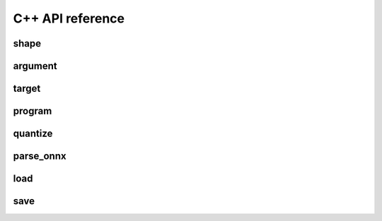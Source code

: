 .. meta::
   :description: MIGraphX C++ API reference
   :keywords: MIGraphX, ROCm, C++, API, reference, development, developer

.. _cpp-api-reference:

C++ API reference
====================

shape
-----

.. doxygenenum:: migraphx_shape_datatype_t

.. doxygenstruct:: migraphx::shape
   :members:
   :undoc-members:

argument
--------

.. doxygenstruct:: migraphx::argument
   :members:
   :undoc-members:

target
------

.. doxygenstruct:: migraphx::target
   :members:
   :undoc-members:

program
-------

.. doxygenstruct:: migraphx::program_parameter_shapes
   :members:
   :undoc-members:

.. doxygenstruct:: migraphx::program_parameters
   :members:
   :undoc-members:

.. doxygenstruct:: migraphx_compile_options
   :members:
   :undoc-members:

.. doxygenstruct:: migraphx::program
   :members:
   :undoc-members:

quantize
--------

.. doxygenstruct:: migraphx::quantize_op_names
   :members:
   :undoc-members:

.. doxygenfunction:: migraphx::quantize_fp16(const program&)

.. doxygenfunction:: migraphx::quantize_fp16(const program&, const quantize_op_names&)

.. doxygenfunction:: migraphx::quantize_bf16(const program&)

.. doxygenstruct:: migraphx::quantize_int8_options
   :members:
   :undoc-members:

.. doxygenfunction::migraphx::quantize_int8

parse_onnx
----------

.. doxygenstruct:: migraphx::onnx_options
   :members:
   :undoc-members:

.. doxygenfunction:: migraphx::parse_onnx(const char *)

.. doxygenfunction:: migraphx::parse_onnx(const char *, const migraphx::onnx_options&)

.. doxygenfunction:: migraphx::parse_onnx_buffer(const std::string&)

.. doxygenfunction:: migraphx::parse_onnx_buffer(const std::string&, const migraphx::onnx_options&)

.. doxygenfunction:: migraphx::parse_onnx_buffer(const void *, size_t)

.. doxygenfunction:: migraphx::parse_onnx_buffer(const void *, size_t, const migraphx::onnx_options&)

load
----

.. doxygenstruct:: migraphx::file_options
   :members:
   :undoc-members:

.. doxygenfunction:: migraphx::load(const char *)

.. doxygenfunction:: migraphx::load(const char *, const file_options&)

save
----

.. doxygenfunction:: migraphx::save(const program&, const char *)

.. doxygenfunction:: migraphx::save(const program&, const char *, const file_options&)

